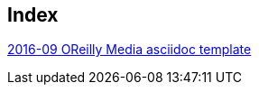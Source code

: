 [[index]]
== Index

link:2016/2016-09/2016-09-08/OReilly/index.asciidoc[2016-09 OReilly Media asciidoc template]